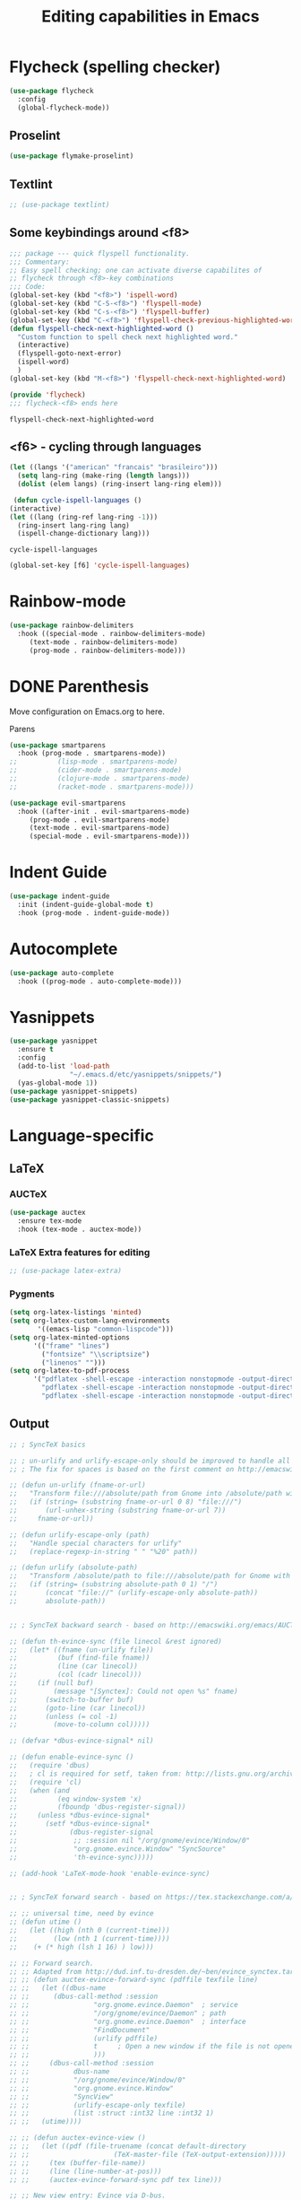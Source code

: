 #+title: Editing capabilities in Emacs
#+PROPERTY: header-args:emacs-lisp :tangle ./editing.el :mkdirp yes



* Flycheck (spelling checker)
#+begin_src emacs-lisp
  (use-package flycheck
    :config
    (global-flycheck-mode))
#+end_src

#+RESULTS:
: t

** Proselint
#+begin_src emacs-lisp
(use-package flymake-proselint)
#+end_src

#+RESULTS:

** Textlint
#+begin_src emacs-lisp
  ;; (use-package textlint)
#+end_src

#+RESULTS:

** Some keybindings around <f8>
   #+begin_src emacs-lisp
     ;;; package --- quick flyspell functionality.
     ;;; Commentary:
     ;; Easy spell checking; one can activate diverse capabilites of
     ;; flycheck through <f8>-key combinations
     ;;; Code:
     (global-set-key (kbd "<f8>") 'ispell-word)
     (global-set-key (kbd "C-S-<f8>") 'flyspell-mode)
     (global-set-key (kbd "C-s-<f8>") 'flyspell-buffer)
     (global-set-key (kbd "C-<f8>") 'flyspell-check-previous-highlighted-word)
     (defun flyspell-check-next-highlighted-word ()
       "Custom function to spell check next highlighted word."
       (interactive)
       (flyspell-goto-next-error)
       (ispell-word)
       )
     (global-set-key (kbd "M-<f8>") 'flyspell-check-next-highlighted-word)

     (provide 'flycheck)
     ;;; flycheck-<f8> ends here
   #+end_src

   #+RESULTS:
   : flyspell-check-next-highlighted-word

** <f6> - cycling through languages
   #+begin_src emacs-lisp
    (let ((langs '("american" "francais" "brasileiro")))
      (setq lang-ring (make-ring (length langs)))
      (dolist (elem langs) (ring-insert lang-ring elem)))
   #+end_src

   #+RESULTS:

   #+begin_src emacs-lisp
     (defun cycle-ispell-languages ()
	(interactive)
	(let ((lang (ring-ref lang-ring -1)))
	  (ring-insert lang-ring lang)
	  (ispell-change-dictionary lang)))
   #+end_src

   #+RESULTS:
   : cycle-ispell-languages

   #+begin_src emacs-lisp
     (global-set-key [f6] 'cycle-ispell-languages)
   #+end_src

* Rainbow-mode
  #+begin_src emacs-lisp
    (use-package rainbow-delimiters
      :hook ((special-mode . rainbow-delimiters-mode)
	     (text-mode . rainbow-delimiters-mode)
	     (prog-mode . rainbow-delimiters-mode)))
  #+end_src

    #+RESULTS:

* DONE Parenthesis
  CLOSED: [2021-06-22 Tue 15:21] DEADLINE: <2021-06-20 Sun> SCHEDULED: <2021-06-17 Thu>
:LOGBOOK:
- State "DONE"       from "NEXT"       [2021-06-22 Tue 15:21]
:END:
Move configuration on Emacs.org to here.

**** Parens
#+begin_src emacs-lisp
  (use-package smartparens
    :hook (prog-mode . smartparens-mode))
  ;;          (lisp-mode . smartparens-mode)
  ;;          (cider-mode . smartparens-mode)
  ;;          (clojure-mode . smartparens-mode)
  ;;          (racket-mode . smartparens-mode)))
#+end_src

#+RESULTS:

#+begin_src emacs-lisp
  (use-package evil-smartparens
    :hook ((after-init . evil-smartparens-mode)
	   (prog-mode . evil-smartparens-mode)
	   (text-mode . evil-smartparens-mode)
	   (special-mode . evil-smartparens-mode)))
#+end_src

#+RESULTS:
* Indent Guide
  #+begin_src emacs-lisp
    (use-package indent-guide
      :init (indent-guide-global-mode t)
      :hook (prog-mode . indent-guide-mode))
  #+end_src

    #+RESULTS:

* Autocomplete
  #+begin_src emacs-lisp
    (use-package auto-complete
      :hook ((prog-mode . auto-complete-mode)))

    #+end_src

    #+RESULTS:

* Yasnippets
  #+begin_src emacs-lisp
    (use-package yasnippet
      :ensure t
      :config
      (add-to-list 'load-path
                   "~/.emacs.d/etc/yasnippets/snippets/")
      (yas-global-mode 1))
    (use-package yasnippet-snippets)
    (use-package yasnippet-classic-snippets)
    #+end_src

    #+RESULTS:
  
* Language-specific
** LaTeX
*** AUCTeX
   #+begin_src emacs-lisp
     (use-package auctex
       :ensure tex-mode
       :hook (tex-mode . auctex-mode))
     #+end_src

     #+RESULTS:
*** LaTeX Extra features for editing
    #+begin_src emacs-lisp
      ;; (use-package latex-extra)
      #+end_src

      #+RESULTS:
*** Pygments
# #+begin_src emacs-lisp
#   (eval-after-load "tex" 
#     '(setcdr (assoc "LaTeX" TeX-command-list)
#             '("%`%l%(mode) -shell-escape%' %t"
#             TeX-run-TeX nil (latex-mode doctex-mode) :help "Run LaTeX")))
# #+end_src

#+RESULTS:

 #+name: setup-minted
 #+begin_src emacs-lisp :exports both :results silent
   (setq org-latex-listings 'minted)
   (setq org-latex-custom-lang-environments
          '((emacs-lisp "common-lispcode")))
   (setq org-latex-minted-options
         '(("frame" "lines")
           ("fontsize" "\\scriptsize")
           ("linenos" "")))
   (setq org-latex-to-pdf-process
         '("pdflatex -shell-escape -interaction nonstopmode -output-directory %o %f"
           "pdflatex -shell-escape -interaction nonstopmode -output-directory %o %f"
           "pdflatex -shell-escape -interaction nonstopmode -output-directory %o %f"))
 #+end_src

** Output
#+begin_src emacs-lisp
  ;; ; SyncTeX basics

  ;; ; un-urlify and urlify-escape-only should be improved to handle all special characters, not only spaces.
  ;; ; The fix for spaces is based on the first comment on http://emacswiki.org/emacs/AUCTeX#toc20

  ;; (defun un-urlify (fname-or-url)
  ;;   "Transform file:///absolute/path from Gnome into /absolute/path with very limited support for special characters"
  ;;   (if (string= (substring fname-or-url 0 8) "file:///")
  ;;       (url-unhex-string (substring fname-or-url 7))
  ;;     fname-or-url))

  ;; (defun urlify-escape-only (path)
  ;;   "Handle special characters for urlify"
  ;;   (replace-regexp-in-string " " "%20" path))

  ;; (defun urlify (absolute-path)
  ;;   "Transform /absolute/path to file:///absolute/path for Gnome with very limited support for special characters"
  ;;   (if (string= (substring absolute-path 0 1) "/")
  ;;       (concat "file://" (urlify-escape-only absolute-path))
  ;;       absolute-path))


  ;; ; SyncTeX backward search - based on http://emacswiki.org/emacs/AUCTeX#toc20, reproduced on https://tex.stackexchange.com/a/49840/21017

  ;; (defun th-evince-sync (file linecol &rest ignored)
  ;;   (let* ((fname (un-urlify file))
  ;;          (buf (find-file fname))
  ;;          (line (car linecol))
  ;;          (col (cadr linecol)))
  ;;     (if (null buf)
  ;;         (message "[Synctex]: Could not open %s" fname)
  ;;       (switch-to-buffer buf)
  ;;       (goto-line (car linecol))
  ;;       (unless (= col -1)
  ;;         (move-to-column col)))))

  ;; (defvar *dbus-evince-signal* nil)

  ;; (defun enable-evince-sync ()
  ;;   (require 'dbus)
  ;;   ; cl is required for setf, taken from: http://lists.gnu.org/archive/html/emacs-orgmode/2009-11/msg01049.html
  ;;   (require 'cl)
  ;;   (when (and
  ;;          (eq window-system 'x)
  ;;          (fboundp 'dbus-register-signal))
  ;;     (unless *dbus-evince-signal*
  ;;       (setf *dbus-evince-signal*
  ;;             (dbus-register-signal
  ;;              ;; :session nil "/org/gnome/evince/Window/0"
  ;;              "org.gnome.evince.Window" "SyncSource"
  ;;              'th-evince-sync)))))

  ;; (add-hook 'LaTeX-mode-hook 'enable-evince-sync)


  ;; ; SyncTeX forward search - based on https://tex.stackexchange.com/a/46157

  ;; ;; universal time, need by evince
  ;; (defun utime ()
  ;;   (let ((high (nth 0 (current-time)))
  ;;         (low (nth 1 (current-time))))
  ;;    (+ (* high (lsh 1 16) ) low)))

  ;; ;; Forward search.
  ;; ;; Adapted from http://dud.inf.tu-dresden.de/~ben/evince_synctex.tar.gz
  ;; ;; (defun auctex-evince-forward-sync (pdffile texfile line)
  ;; ;;   (let ((dbus-name
  ;; ;;      (dbus-call-method :session
  ;; ;;                "org.gnome.evince.Daemon"  ; service
  ;; ;;                "/org/gnome/evince/Daemon" ; path
  ;; ;;                "org.gnome.evince.Daemon"  ; interface
  ;; ;;                "FindDocument"
  ;; ;;                (urlify pdffile)
  ;; ;;                t     ; Open a new window if the file is not opened.
  ;; ;;                )))
  ;; ;;     (dbus-call-method :session
  ;; ;;           dbus-name
  ;; ;;           "/org/gnome/evince/Window/0"
  ;; ;;           "org.gnome.evince.Window"
  ;; ;;           "SyncView"
  ;; ;;           (urlify-escape-only texfile)
  ;; ;;           (list :struct :int32 line :int32 1)
  ;; ;;   (utime))))

  ;; ;; (defun auctex-evince-view ()
  ;; ;;   (let ((pdf (file-truename (concat default-directory
  ;; ;;                     (TeX-master-file (TeX-output-extension)))))
  ;; ;;     (tex (buffer-file-name))
  ;; ;;     (line (line-number-at-pos)))
  ;; ;;     (auctex-evince-forward-sync pdf tex line)))

  ;; ;; New view entry: Evince via D-bus.
  ;; (setq TeX-view-program-list '())
  ;; (add-to-list 'TeX-view-program-list
  ;;          '("evince" auctex-evince-view))

  ;; ;; Prepend Evince via D-bus to program selection list
  ;; ;; overriding other settings for PDF viewing.
  ;; (setq TeX-view-program-selection '())
  ;; (add-to-list 'TeX-view-program-selection
  ;;          '(output-pdf "evince"))
#+end_src

#+RESULTS:
| output-pdf | evince |
 

#+begin_src emacs-lisp
  (setq TeX-PDF-mode t)

  (defun pdfevince ()
     (add-to-list 'TeX-output-view-style
                   '("^pdf$" "." "evince %o %(outpage)")))


  (defun pdfokular ()
     (add-to-list 'TeX-output-view-style
                   '("^pdf$" "." "okular %o %(outpage)")))


  ;; (add-hook  'LaTeX-mode-hook  'pdfevince  t) ; AUCTeX LaTeX mode
  (add-hook  'LaTeX-mode-hook  'pdfokular  t) ; AUCTeX LaTeX mode
#+end_src

#+RESULTS:
| pdfevince |

** Output evince setup
#+begin_src emacs-lisp
(load "auctex.el" nil t t)
(load "preview-latex.el" nil t t)
#+end_src

#+RESULTS:
: t

** Preview
#+begin_src emacs-lisp
  (use-package latex-preview-pane)
  (use-package latex-pretty-symbols)
#+end_src

#+RESULTS:


#+begin_src emacs-lisp
  (setq TeX-PDF-mode t)
  (require 'tex)
  (TeX-global-PDF-mode t)
#+end_src

#+RESULTS:
: t

* Outshine - Org-folding for non-Org buffers
#+begin_src emacs-lisp
  (use-package outshine
    :hook ((outline-minor-mode-hook . outshine-mode)
	   (prog-mode . outshine-mode)))
  #+end_src

  #+RESULTS:
* Org-roam
** Requeriments for smooth run
*** org-ref, bibtex related pkgs.
    #+begin_src emacs-lisp
      (use-package org-ref)
      (use-package bibtex-utils)
      (use-package company-bibtex)
      (use-package gscholar-bibtex)
      (use-package helm-bibtex)
      (use-package org-roam-bibtex)
    #+end_src

  #+begin_src emacs-lisp
    (use-package org-roam
      :init
      (add-hook 'after-init-hook 'org-roam-mode))
    #+end_src
* TODO Unicode abreviation alias and setup
SCHEDULED: <2021-06-25 Fri>
#+begin_src emacs-lisp
;; (define-key key-translation-map (kbd "<tab> p") (kbd "φ"))
(define-key key-translation-map (kbd "<f9> x") (kbd "ξ"))
(define-key key-translation-map (kbd "<f9> i") (kbd "∞"))
(define-key key-translation-map (kbd "<f9> <right>") (kbd "→"))
#+end_src

#+RESULTS:
: [8594]
* Evil-mode related
** Evil-org
#+begin_src emacs-lisp
  (use-package org-evil)
  #+end_src

  #+RESULTS:
* Company-mode
  #+begin_src emacs-lisp
    (add-hook 'after-init-hook 'global-company-mode)
  #+end_src

  #+RESULTS:

* TabNine
#   #+begin_src emacs-lisp
#     (use-package company-tabnine
#       :ensure t
#       :hook (prog-mode . company-tabnine))
#   #+end_src

#   #+RESULTS:

#   Add tabnine backend to company backends
#   #+begin_src emacs-lisp
# (add-to-list 'company-backends #'company-tabnine)
#   #+end_src

#   #+RESULTS:

* Highlight current line
# #+begin_src emacs-lisp
#   ((t
#     (:extend t :box
#              (:line-width 2 :color "white" :style released-button)
#              :foreground "orange" :background "#10100e" :stipple nil)))
# #+end_src

# #+RESULTS:
# : t

* Grammarly
** API
#+begin_src emacs-lisp
  (use-package grammarly
    :config
    (setq grammarly-username "pedrogbranquinho@gmail.com")  ; Your Grammarly Username
    (setq grammarly-password "1Pa33word!!"))  ; Your Grammarly Password
#+end_src

#+RESULTS:
: t
 
** Flycheck integration
#+begin_src emacs-lisp
  (use-package flycheck-grammarly
    :config
    (setq flycheck-grammarly-check-time 1000))
#+end_src

#+RESULTS:
: t
** LSP Integration
#+begin_src emacs-lisp
(use-package keytar)
#+end_src

#+RESULTS:

#+begin_src emacs-lisp
  (use-package lsp-grammarly
    :ensure t
    :hook (text-mode . (lambda ()
                         (require 'lsp-grammarly)
                         (lsp))))  ; or lsp-deferred
#+end_src

#+RESULTS:

* Fast Input Methods
#+begin_src emacs-lisp
  ;; Input method and key binding configuration.
  (setq alternative-input-methods
        '(("chinese-tonepy" . [?\ä])
          ("chinese-sisheng"   . [?\å])))
  
  (setq default-input-method
        (caar alternative-input-methods))
  
  (defun toggle-alternative-input-method (method &optional arg interactive)
    (if arg
        (toggle-input-method arg interactive)
      (let ((previous-input-method current-input-method))
        (when current-input-method
          (deactivate-input-method))
        (unless (and previous-input-method
                     (string= previous-input-method method))
          (activate-input-method method)))))
  
  (defun reload-alternative-input-methods ()
    (dolist (config alternative-input-methods)
      (let ((method (car config)))
        (global-set-key (cdr config)
                        `(lambda (&optional arg interactive)
                           ,(concat "Behaves similar to `toggle-input-method', but uses \""
                                    method "\" instead of `default-input-method'")
                           (interactive "P\np")
                           (toggle-alternative-input-method ,method arg interactive))))))
  
  (reload-alternative-input-methods)
#+end_src

#+RESULTS:

* Org-mode fontsize
#+begin_src emacs-lisp
(set-face-attribute 'org-table nil :inherit 'fixed-pitch :height 1.4)
#+end_src

#+RESULTS:
